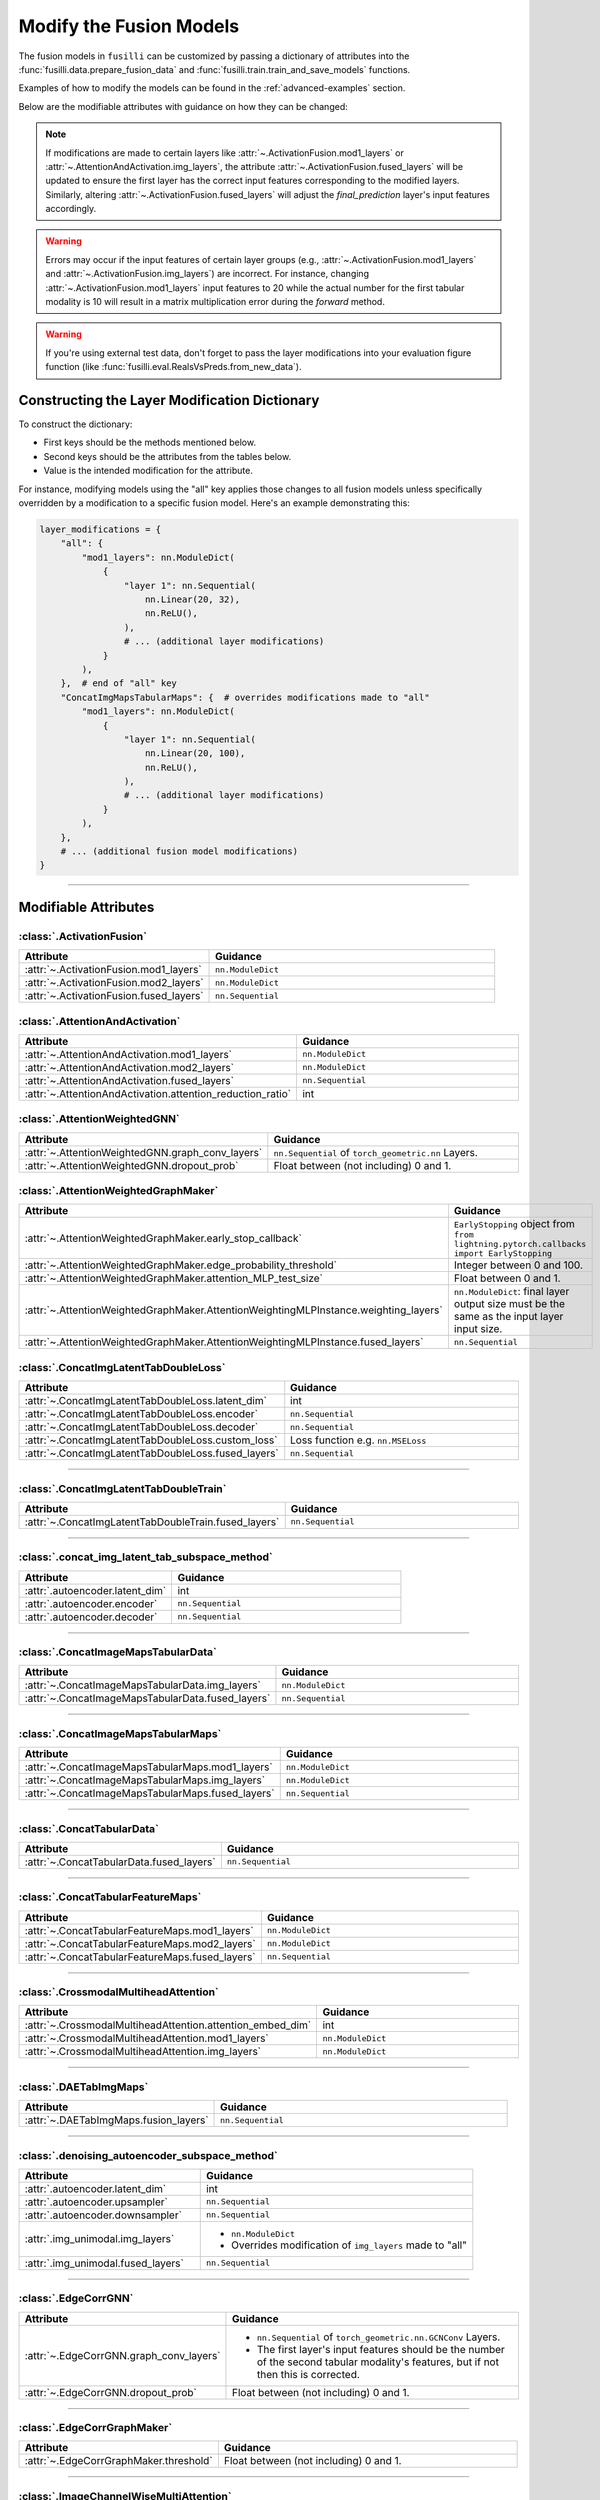 .. _modifying-models:

Modify the Fusion Models
=================================

The fusion models in ``fusilli`` can be customized by passing a dictionary of attributes into the :func:`fusilli.data.prepare_fusion_data` and :func:`fusilli.train.train_and_save_models` functions.

Examples of how to modify the models can be found in the :ref:`advanced-examples` section.

Below are the modifiable attributes with guidance on how they can be changed:

.. note::
   If modifications are made to certain layers like :attr:`~.ActivationFusion.mod1_layers` or :attr:`~.AttentionAndActivation.img_layers`, the attribute :attr:`~.ActivationFusion.fused_layers` will be updated to ensure the first layer has the correct input features corresponding to the modified layers. Similarly, altering :attr:`~.ActivationFusion.fused_layers` will adjust the `final_prediction` layer's input features accordingly.

.. warning::
   Errors may occur if the input features of certain layer groups (e.g., :attr:`~.ActivationFusion.mod1_layers` and :attr:`~.ActivationFusion.img_layers`) are incorrect. For instance, changing :attr:`~.ActivationFusion.mod1_layers` input features to 20 while the actual number for the first tabular modality is 10 will result in a matrix multiplication error during the `forward` method.

.. warning::
   If you're using external test data, don't forget to pass the layer modifications into your evaluation figure function (like :func:`fusilli.eval.RealsVsPreds.from_new_data`).


Constructing the Layer Modification Dictionary
--------------------------------------------------------

To construct the dictionary:

- First keys should be the methods mentioned below.
- Second keys should be the attributes from the tables below.
- Value is the intended modification for the attribute.

For instance, modifying models using the "all" key applies those changes to all fusion models unless specifically overridden by a modification to a specific fusion model. Here's an example demonstrating this:

.. code-block:: python

    layer_modifications = {
        "all": {
            "mod1_layers": nn.ModuleDict(
                {
                    "layer 1": nn.Sequential(
                        nn.Linear(20, 32),
                        nn.ReLU(),
                    ),
                    # ... (additional layer modifications)
                }
            ),
        },  # end of "all" key
        "ConcatImgMapsTabularMaps": {  # overrides modifications made to "all"
            "mod1_layers": nn.ModuleDict(
                {
                    "layer 1": nn.Sequential(
                        nn.Linear(20, 100),
                        nn.ReLU(),
                    ),
                    # ... (additional layer modifications)
                }
            ),
        },
        # ... (additional fusion model modifications)
    }

------

Modifiable Attributes
---------------------

:class:`.ActivationFusion`
~~~~~~~~~~~~~~~~~~~~~~~~~~~~~~~~~~~~~~~~~~~~~~~

.. list-table::
  :widths: 40 60
  :header-rows: 1
  :stub-columns: 0

  * - Attribute
    - Guidance
  * - :attr:`~.ActivationFusion.mod1_layers`
    - ``nn.ModuleDict``
  * - :attr:`~.ActivationFusion.mod2_layers`
    - ``nn.ModuleDict``
  * - :attr:`~.ActivationFusion.fused_layers`
    - ``nn.Sequential``

:class:`.AttentionAndActivation`
~~~~~~~~~~~~~~~~~~~~~~~~~~~~~~~~~~~~~~~~~~~~~~~

.. list-table::
  :widths: 40 60
  :header-rows: 1
  :stub-columns: 0

  * - Attribute
    - Guidance
  * - :attr:`~.AttentionAndActivation.mod1_layers`
    - ``nn.ModuleDict``
  * - :attr:`~.AttentionAndActivation.mod2_layers`
    - ``nn.ModuleDict``
  * - :attr:`~.AttentionAndActivation.fused_layers`
    - ``nn.Sequential``
  * - :attr:`~.AttentionAndActivation.attention_reduction_ratio`
    - int


:class:`.AttentionWeightedGNN`
~~~~~~~~~~~~~~~~~~~~~~~~~~~~~~~~~~~~~~~~~~~~~~~

.. list-table::
  :widths: 40 60
  :header-rows: 1
  :stub-columns: 0

  * - Attribute
    - Guidance
  * - :attr:`~.AttentionWeightedGNN.graph_conv_layers`
    - ``nn.Sequential`` of ``torch_geometric.nn`` Layers.
  * - :attr:`~.AttentionWeightedGNN.dropout_prob`
    - Float between (not including) 0 and 1.


:class:`.AttentionWeightedGraphMaker`
~~~~~~~~~~~~~~~~~~~~~~~~~~~~~~~~~~~~~~~~~~~~~~~

.. list-table::
  :widths: 40 60
  :header-rows: 1
  :stub-columns: 0

  * - Attribute
    - Guidance
  * - :attr:`~.AttentionWeightedGraphMaker.early_stop_callback`
    - ``EarlyStopping`` object from ``from lightning.pytorch.callbacks import EarlyStopping``
  * - :attr:`~.AttentionWeightedGraphMaker.edge_probability_threshold`
    - Integer between 0 and 100.
  * - :attr:`~.AttentionWeightedGraphMaker.attention_MLP_test_size`
    - Float between 0 and 1.
  * - :attr:`~.AttentionWeightedGraphMaker.AttentionWeightingMLPInstance.weighting_layers`
    - ``nn.ModuleDict``: final layer output size must be the same as the input layer input size.
  * - :attr:`~.AttentionWeightedGraphMaker.AttentionWeightingMLPInstance.fused_layers`
    - ``nn.Sequential``



:class:`.ConcatImgLatentTabDoubleLoss`
~~~~~~~~~~~~~~~~~~~~~~~~~~~~~~~~~~~~~~~~


.. list-table:: 
  :widths: 40 60
  :header-rows: 1
  :stub-columns: 0

  * - Attribute
    - Guidance
  * - :attr:`~.ConcatImgLatentTabDoubleLoss.latent_dim`
    - int
  * - :attr:`~.ConcatImgLatentTabDoubleLoss.encoder`
    - ``nn.Sequential``
  * - :attr:`~.ConcatImgLatentTabDoubleLoss.decoder`
    - ``nn.Sequential``
  * - :attr:`~.ConcatImgLatentTabDoubleLoss.custom_loss`
    - Loss function e.g. ``nn.MSELoss``
  * - :attr:`~.ConcatImgLatentTabDoubleLoss.fused_layers`
    - ``nn.Sequential``

------

:class:`.ConcatImgLatentTabDoubleTrain`
~~~~~~~~~~~~~~~~~~~~~~~~~~~~~~~~~~~~~~~~


.. list-table:: 
  :widths: 40 60
  :header-rows: 1
  :stub-columns: 0

  * - Attribute
    - Guidance
  * - :attr:`~.ConcatImgLatentTabDoubleTrain.fused_layers`
    - ``nn.Sequential``

------

:class:`.concat_img_latent_tab_subspace_method`
~~~~~~~~~~~~~~~~~~~~~~~~~~~~~~~~~~~~~~~~~~~~~~~~~


.. list-table:: 
  :widths: 40 60
  :header-rows: 1
  :stub-columns: 0

  * - Attribute
    - Guidance
  * - :attr:`.autoencoder.latent_dim`
    - int
  * - :attr:`.autoencoder.encoder`
    - ``nn.Sequential``
  * - :attr:`.autoencoder.decoder`
    - ``nn.Sequential``

------

:class:`.ConcatImageMapsTabularData`
~~~~~~~~~~~~~~~~~~~~~~~~~~~~~~~~~~~~~~


.. list-table:: 
  :widths: 40 60
  :header-rows: 1
  :stub-columns: 0

  * - Attribute
    - Guidance
  * - :attr:`~.ConcatImageMapsTabularData.img_layers`
    - ``nn.ModuleDict``
  * - :attr:`~.ConcatImageMapsTabularData.fused_layers`
    - ``nn.Sequential``

------

:class:`.ConcatImageMapsTabularMaps`
~~~~~~~~~~~~~~~~~~~~~~~~~~~~~~~~~~~~~~


.. list-table:: 
  :widths: 40 60
  :header-rows: 1
  :stub-columns: 0

  * - Attribute
    - Guidance
  * - :attr:`~.ConcatImageMapsTabularMaps.mod1_layers`
    - ``nn.ModuleDict``
  * - :attr:`~.ConcatImageMapsTabularMaps.img_layers`
    - ``nn.ModuleDict``
  * - :attr:`~.ConcatImageMapsTabularMaps.fused_layers`
    - ``nn.Sequential``

------

:class:`.ConcatTabularData`
~~~~~~~~~~~~~~~~~~~~~~~~~~~~~~~~~~~~~~


.. list-table:: 
  :widths: 40 60
  :header-rows: 1
  :stub-columns: 0

  * - Attribute
    - Guidance
  * - :attr:`~.ConcatTabularData.fused_layers`
    - ``nn.Sequential``

------

:class:`.ConcatTabularFeatureMaps`
~~~~~~~~~~~~~~~~~~~~~~~~~~~~~~~~~~~~~~


.. list-table:: 
  :widths: 40 60
  :header-rows: 1
  :stub-columns: 0

  * - Attribute
    - Guidance
  * - :attr:`~.ConcatTabularFeatureMaps.mod1_layers`
    - ``nn.ModuleDict``
  * - :attr:`~.ConcatTabularFeatureMaps.mod2_layers`
    - ``nn.ModuleDict``
  * - :attr:`~.ConcatTabularFeatureMaps.fused_layers`
    - ``nn.Sequential``

------

:class:`.CrossmodalMultiheadAttention`
~~~~~~~~~~~~~~~~~~~~~~~~~~~~~~~~~~~~~~~~


.. list-table:: 
  :widths: 40 60
  :header-rows: 1
  :stub-columns: 0

  * - Attribute
    - Guidance
  * - :attr:`~.CrossmodalMultiheadAttention.attention_embed_dim`
    - int
  * - :attr:`~.CrossmodalMultiheadAttention.mod1_layers`
    - ``nn.ModuleDict``
  * - :attr:`~.CrossmodalMultiheadAttention.img_layers`
    - ``nn.ModuleDict``

------
  
:class:`.DAETabImgMaps`
~~~~~~~~~~~~~~~~~~~~~~~~~~~~~~~~~~~~~~


.. list-table:: 
  :widths: 40 60
  :header-rows: 1
  :stub-columns: 0

  * - Attribute
    - Guidance
  * - :attr:`~.DAETabImgMaps.fusion_layers`
    - ``nn.Sequential``

------

:class:`.denoising_autoencoder_subspace_method`
~~~~~~~~~~~~~~~~~~~~~~~~~~~~~~~~~~~~~~~~~~~~~~~~~


.. list-table:: 
  :widths: 40 60
  :header-rows: 1
  :stub-columns: 0

  * - Attribute
    - Guidance
  * - :attr:`.autoencoder.latent_dim`
    - int
  * - :attr:`.autoencoder.upsampler`
    - ``nn.Sequential``
  * - :attr:`.autoencoder.downsampler`
    - ``nn.Sequential``
  * - :attr:`.img_unimodal.img_layers`
    - 
      * ``nn.ModuleDict``
      * Overrides modification of ``img_layers`` made to "all"
  * - :attr:`.img_unimodal.fused_layers`
    - ``nn.Sequential``

------

:class:`.EdgeCorrGNN`
~~~~~~~~~~~~~~~~~~~~~~~~~~~~~~~~~~~~~~~~~~~~~~~


.. list-table:: 
  :widths: 40 60
  :header-rows: 1
  :stub-columns: 0

  * - Attribute
    - Guidance
  * - :attr:`~.EdgeCorrGNN.graph_conv_layers`
    -  
      * ``nn.Sequential`` of ``torch_geometric.nn.GCNConv`` Layers.
      * The first layer's input features should be the number of the second tabular modality's features, but if not then this is corrected.
  * - :attr:`~.EdgeCorrGNN.dropout_prob`
    - Float between (not including) 0 and 1.

------

:class:`.EdgeCorrGraphMaker`
~~~~~~~~~~~~~~~~~~~~~~~~~~~~~~~~~~~~~~~~~~~~~~~

.. list-table:: 
  :widths: 40 60
  :header-rows: 1
  :stub-columns: 0

  * - Attribute
    - Guidance
  * - :attr:`~.EdgeCorrGraphMaker.threshold`
    - Float between (not including) 0 and 1.

------

:class:`.ImageChannelWiseMultiAttention`
~~~~~~~~~~~~~~~~~~~~~~~~~~~~~~~~~~~~~~~~~~~~~~~


.. list-table:: 
  :widths: 40 60
  :header-rows: 1
  :stub-columns: 0

  * - Attribute
    - Guidance
  * - :attr:`~.ImageChannelWiseMultiAttention.mod1_layers`
    -
      *  ``nn.ModuleDict``
      * Overrides modification of ``mod1_layers`` made to "all"
      * Must have same number of layers as :attr:`~.ImageChannelWiseMultiAttention.img_layers`
  * - :attr:`~.ImageChannelWiseMultiAttention.img_layers`
    - 
      * ``nn.ModuleDict``
      * Overrides modification of ``mod1_layers`` made to "all"
      * Must have same number of layers as :attr:`~.ImageChannelWiseMultiAttention.mod1_layers`
  * - :attr:`~.ImageChannelWiseMultiAttention.fused_layers`
    - ``nn.Sequential``

------

:class:`.ImageDecision`
~~~~~~~~~~~~~~~~~~~~~~~~~~~~~~~~~~~~~~~~~~~~~~~


.. list-table:: 
  :widths: 40 60
  :header-rows: 1
  :stub-columns: 0

  * - Attribute
    - Guidance
  * - :attr:`~.ImageDecision.mod1_layers`
    - 
      *  ``nn.ModuleDict``
      * Overrides modification of ``mod1_layers`` made to "all"
  * - :attr:`~.ImageDecision.img_layers`
    - 
      * ``nn.ModuleDict``
      * Overrides modification of ``img_layers`` made to "all"
  * - :attr:`~.ImageDecision.fusion_operation`
    - Function (such as mean, median, etc.). Should act on the 1st dimension.

------

:class:`.ImgUnimodal`
~~~~~~~~~~~~~~~~~~~~~~~~~~~~~~~~~~~~~~~~~~~~~~~

.. list-table:: 
  :widths: 40 60
  :header-rows: 1
  :stub-columns: 0

  * - Attribute
    - Guidance
  * - :attr:`~.ImgUnimodal.img_layers`
    - 
      * ``nn.ModuleDict``
      * Overrides modification of ``img_layers`` made to "all"
  * - :attr:`~.ImgUnimodal.fused_layers`
    - ``nn.Sequential``

------

:class:`.MCVAE_tab`
~~~~~~~~~~~~~~~~~~~~~~~~~~~~~~~~~~~~~~~~~~~~~~~


.. list-table::
  :widths: 40 60
  :header-rows: 1
  :stub-columns: 0

  * - Attribute
    - Guidance
  * - :attr:`~.MCVAE_tab.latent_space_layers`
    - 
      *  ``nn.ModuleDict``
      * Input channels of first layer should be the latent space size but this is also ensured in :meth:`~.MCVAE_tab.calc_fused_layers`
  * - :attr:`~.MCVAE_tab.fused_layers`
    - ``nn.Sequential``

------

:class:`.MCVAESubspaceMethod`
~~~~~~~~~~~~~~~~~~~~~~~~~~~~~~~~~~~~~~~~~~~~~~~


.. list-table::
  :widths: 40 60
  :header-rows: 1
  :stub-columns: 0

  * - Attribute
    - Guidance
  * - :attr:`~.MCVAESubspaceMethod.num_latent_dims`
    - int

------

:class:`.TabularCrossmodalMultiheadAttention`
~~~~~~~~~~~~~~~~~~~~~~~~~~~~~~~~~~~~~~~~~~~~~~~


.. list-table::
  :widths: 40 60
  :header-rows: 1
  :stub-columns: 0

  * - Attribute
    - Guidance
  * - :attr:`~.TabularCrossmodalMultiheadAttention.attention_embed_dim`
    - int
  * - :attr:`~.TabularCrossmodalMultiheadAttention.mod1_layers`
    - 
      *  ``nn.ModuleDict``
      * Overrides modification of ``mod1_layers`` made to "all"
      * Must have same number of layers as :attr:`~.TabularCrossmodalMultiheadAttention.mod2_layers`
  * - :attr:`~.TabularCrossmodalMultiheadAttention.mod2_layers`
    - 
      * ``nn.ModuleDict``
      * Overrides modification of ``mod2_layers`` made to "all"
      * Must have same number of layers as :attr:`.TabularCrossmodalMultiheadAttention.mod1_layers`

------

:class:`.Tabular1Unimodal`
~~~~~~~~~~~~~~~~~~~~~~~~~~~~~~~~~~~~~~~~~~~~~~~


.. list-table::
  :widths: 40 60
  :header-rows: 1
  :stub-columns: 0

  * - Attribute
    - Guidance
  * - :attr:`~.Tabular1Unimodal.mod1_layers`
    - 
      * ``nn.ModuleDict``
      * Overrides modification of ``mod1_layers`` made to "all"
  * - :attr:`~.Tabular1Unimodal.fused_layers`
    - ``nn.Sequential``

------

:class:`.Tabular2Unimodal`
~~~~~~~~~~~~~~~~~~~~~~~~~~~~~~~~~~~~~~~~~~~~~~~


.. list-table::
  :widths: 40 60
  :header-rows: 1
  :stub-columns: 0

  * - Attribute
    - Guidance
  * - :attr:`~.Tabular2Unimodal.mod2_layers`
    - 
      * ``nn.ModuleDict``
      * Overrides modification of ``mod2_layers`` made to "all"
  * - :attr:`~.Tabular2Unimodal.fused_layers`
    - ``nn.Sequential``

------

:class:`.TabularChannelWiseMultiAttention`
~~~~~~~~~~~~~~~~~~~~~~~~~~~~~~~~~~~~~~~~~~~~~~~


.. list-table::
  :widths: 40 60
  :header-rows: 1
  :stub-columns: 0

  * - Attribute
    - Guidance
  * - :attr:`~.TabularChannelWiseMultiAttention.mod1_layers`
    - 
      * ``nn.ModuleDict``
      * Overrides modification of ``mod1_layers`` made to "all"
      * Must have same number of layers as :attr:`~.TabularChannelWiseMultiheadAttention.mod2_layers`
  * - :attr:`~.TabularChannelWiseMultiAttention.mod2_layers`
    - 
      * ``nn.ModuleDict``
      * Overrides modification of ``mod1_layers`` made to "all"
      * Must have same number of layers as :attr:`~.TabularChannelWiseMultiheadAttention.mod1_layers`
  * - :attr:`~.TabularChannelWiseMultiAttention.fused_layers`
    - ``nn.Sequential``

------

:class:`.TabularDecision`
~~~~~~~~~~~~~~~~~~~~~~~~~~~~~~~~~~~~~~~~~~~~~~~


.. list-table::
  :widths: 40 60
  :header-rows: 1
  :stub-columns: 0

  * - Attribute
    - Guidance
  * - :attr:`~.TabularDecision.mod1_layers`
    - 
      * ``nn.ModuleDict``
      * Overrides modification of ``mod1_layers`` made to "all"
  * - :attr:`~.TabularDecision.mod2_layers`
    - 
      * ``nn.ModuleDict``
      * Overrides modification of ``mod2_layers`` made to "all"
  * - :attr:`~.TabularDecision.fusion_operation`
    - Function (such as mean, median, etc.). Should act on the 1st dimension.